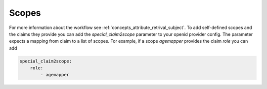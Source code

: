Scopes
======

For more information about the workflow see :ref:`concepts_attribute_retrival_subject`.
To add self-defined scopes and the claims they provide you can add the `special_claim2scope`
parameter to your openid provider config. The parameter expects a mapping from
claim to a list of scopes.
For example, if a scope `agemapper` provides the claim `role` you can add

.. code-block:: yaml
   
   special_claim2scope:
       role:
           - agemapper
